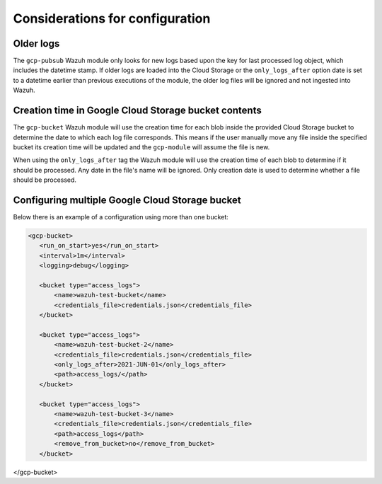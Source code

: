 .. Copyright (C) 2021 Wazuh, Inc.

.. _gcp_considerations:

Considerations for configuration
================================

Older logs
----------

The ``gcp-pubsub`` Wazuh module only looks for new logs based upon the key for last processed log object, which includes the datetime stamp. If older logs are loaded into the Cloud Storage or the ``only_logs_after`` option date is set to a datetime earlier than previous executions of the module, the older log files will be ignored and not ingested into Wazuh.


Creation time in Google Cloud Storage bucket contents
-----------------------------------------------------

The ``gcp-bucket`` Wazuh module will use the creation time for each blob inside the provided Cloud Storage bucket to determine the date to which each log file corresponds. This means if the user manually move any file inside the specified bucket its creation time will be updated and the ``gcp-module`` will assume the file is new.

When using the ``only_logs_after`` tag the Wazuh module will use the creation time of each blob to determine if it should be processed. Any date in the file's name will be ignored. Only creation date is used to determine whether a file should be processed.


Configuring multiple Google Cloud Storage bucket
------------------------------------------------

Below there is an example of a configuration using more than one bucket:

.. code-block:: xml

 <gcp-bucket>
    <run_on_start>yes</run_on_start>
    <interval>1m</interval>
    <logging>debug</logging>

    <bucket type="access_logs">
        <name>wazuh-test-bucket</name>
        <credentials_file>credentials.json</credentials_file>
    </bucket>

    <bucket type="access_logs">
        <name>wazuh-test-bucket-2</name>
        <credentials_file>credentials.json</credentials_file>
        <only_logs_after>2021-JUN-01</only_logs_after>
        <path>access_logs/</path>
    </bucket>

    <bucket type="access_logs">
        <name>wazuh-test-bucket-3</name>
        <credentials_file>credentials.json</credentials_file>
        <path>access_logs</path>
        <remove_from_bucket>no</remove_from_bucket>
    </bucket>

</gcp-bucket>

